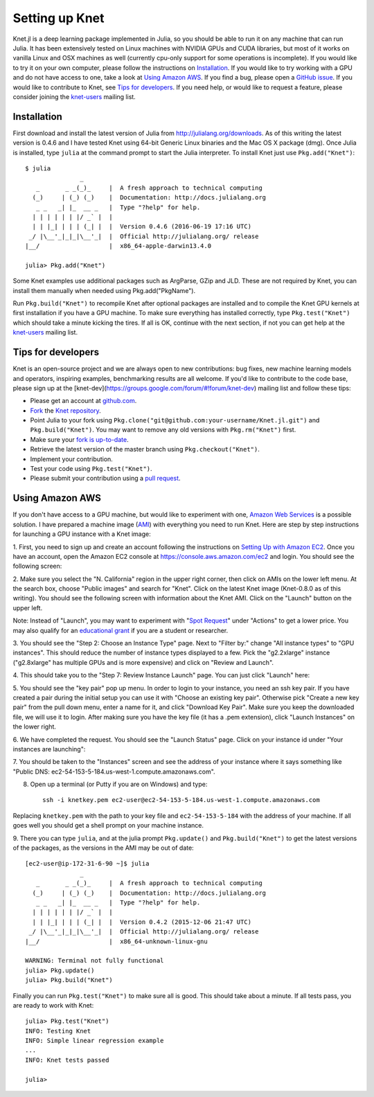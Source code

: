 ***************
Setting up Knet
***************

.. _GitHub issue: https://github.com/denizyuret/Knet.jl/issues
.. _knet-users: https://groups.google.com/forum/#!forum/knet-users

Knet.jl is a deep learning package implemented in Julia, so you should
be able to run it on any machine that can run Julia.  It has been
extensively tested on Linux machines with NVIDIA GPUs and CUDA
libraries, but most of it works on vanilla Linux and OSX machines as
well (currently cpu-only support for some operations is incomplete).
If you would like to try it on your own computer, please follow the
instructions on `Installation`_.  If you would like to try working
with a GPU and do not have access to one, take a look at `Using Amazon
AWS`_.  If you find a bug, please open a `GitHub issue`_.  If you
would like to contribute to Knet, see `Tips for developers`_.  If you
need help, or would like to request a feature, please consider joining
the knet-users_ mailing list.

.. _installation:

Installation
------------

First download and install the latest version of Julia from
`<http://julialang.org/downloads>`_.  As of this writing the latest
version is 0.4.6 and I have tested Knet using 64-bit Generic Linux
binaries and the Mac OS X package (dmg).  Once Julia is installed,
type ``julia`` at the command prompt to start the Julia interpreter.
To install Knet just use ``Pkg.add("Knet")``::

    $ julia
		   _
       _       _ _(_)_     |  A fresh approach to technical computing
      (_)     | (_) (_)    |  Documentation: http://docs.julialang.org
       _ _   _| |_  __ _   |  Type "?help" for help.
      | | | | | | |/ _` |  |
      | | |_| | | | (_| |  |  Version 0.4.6 (2016-06-19 17:16 UTC)
     _/ |\__'_|_|_|\__'_|  |  Official http://julialang.org/ release
    |__/                   |  x86_64-apple-darwin13.4.0

    julia> Pkg.add("Knet")

Some Knet examples use additional packages such as ArgParse, GZip and
JLD.  These are not required by Knet, you can install them manually
when needed using Pkg.add("PkgName").

Run ``Pkg.build("Knet")`` to recompile Knet after optional packages
are installed and to compile the Knet GPU kernels at first
installation if you have a GPU machine.  To make sure everything has
installed correctly, type ``Pkg.test("Knet")`` which should take a
minute kicking the tires.  If all is OK, continue with the next
section, if not you can get help at the knet-users_ mailing list.

Tips for developers
-------------------

Knet is an open-source project and we are always open to new
contributions: bug fixes, new machine learning models and operators,
inspiring examples, benchmarking results are all welcome.  If you'd
like to contribute to the code base, please sign up at the
[knet-dev](https://groups.google.com/forum/#!forum/knet-dev) mailing
list and follow these tips:

* Please get an account at `github.com <https://www.github.com>`_.
* `Fork <https://help.github.com/articles/fork-a-repo>`_ the `Knet repository <https://github.com/denizyuret/Knet.jl>`_.
* Point Julia to your fork using ``Pkg.clone("git@github.com:your-username/Knet.jl.git")`` and ``Pkg.build("Knet")``.  You may want to remove any old versions with ``Pkg.rm("Knet")`` first.
* Make sure your `fork is up-to-date <https://help.github.com/articles/syncing-a-fork>`_.
* Retrieve the latest version of the master branch using ``Pkg.checkout("Knet")``.
* Implement your contribution.
* Test your code using ``Pkg.test("Knet")``.
* Please submit your contribution using a `pull request <https://help.github.com/articles/using-pull-requests>`_.

Using Amazon AWS
----------------

.. _Amazon Web Services: https://aws.amazon.com
.. _AMI: http://docs.aws.amazon.com/AWSEC2/latest/UserGuide/AMIs.html

If you don't have access to a GPU machine, but would like to
experiment with one, `Amazon Web Services`_ is a possible solution.  I
have prepared a machine image (AMI_) with everything you need to run
Knet.  Here are step by step instructions for launching a GPU instance
with a Knet image:

.. _Setting Up with Amazon EC2: https://docs.aws.amazon.com/AWSEC2/latest/UserGuide/get-set-up-for-amazon-ec2.html

1. First, you need to sign up and create an account following the
instructions on `Setting Up with Amazon EC2`_.  Once you have an
account, open the Amazon EC2 console at
https://console.aws.amazon.com/ec2 and login.  You should see the
following screen:

.. image:: images/aws01.png

2. Make sure you select the "N. California" region in the upper right
corner, then click on AMIs on the lower left menu.  At the search box,
choose "Public images" and search for "Knet".  Click on the latest
Knet image (Knet-0.8.0 as of this writing).  You should see the
following screen with information about the Knet AMI. Click on the
"Launch" button on the upper left.

.. image:: images/aws02.png

Note: Instead of "Launch", you may want to experiment with "`Spot
Request <https://aws.amazon.com/ec2/spot/pricing>`_" under "Actions"
to get a lower price.  You may also qualify for an `educational grant
<https://aws.amazon.com/grants>`_ if you are a student or researcher.

3. You should see the "Step 2: Choose an Instance Type" page.  Next to
"Filter by:" change "All instance types" to "GPU instances".  This
should reduce the number of instance types displayed to a few.  Pick
the "g2.2xlarge" instance ("g2.8xlarge" has multiple GPUs and is more
expensive) and click on "Review and Launch".

.. image:: images/aws03.png

4. This should take you to the "Step 7: Review Instance Launch"
page. You can just click "Launch" here:

.. image:: images/aws04.png

5. You should see the "key pair" pop up menu.  In order to login to
your instance, you need an ssh key pair.  If you have created a pair
during the initial setup you can use it with "Choose an existing key
pair". Otherwise pick "Create a new key pair" from the pull down menu,
enter a name for it, and click "Download Key Pair".  Make sure you
keep the downloaded file, we will use it to login.  After making sure
you have the key file (it has a .pem extension), click "Launch
Instances" on the lower right.

.. image:: images/aws05.png

6. We have completed the request.  You should see the "Launch Status"
page.  Click on your instance id under "Your instances are launching":

.. image:: images/aws06.png

7. You should be taken to the "Instances" screen and see the address
of your instance where it says something like "Public DNS:
ec2-54-153-5-184.us-west-1.compute.amazonaws.com".

.. image:: images/aws07.png
	   
8. Open up a terminal (or Putty if you are on Windows) and type::

    ssh -i knetkey.pem ec2-user@ec2-54-153-5-184.us-west-1.compute.amazonaws.com

Replacing ``knetkey.pem`` with the path to your key file and
``ec2-54-153-5-184`` with the address of your machine.  If all goes
well you should get a shell prompt on your machine instance.

9. There you can type ``julia``, and at the julia prompt
``Pkg.update()`` and ``Pkg.build("Knet")`` to get the latest versions
of the packages, as the versions in the AMI may be out of date::

    [ec2-user@ip-172-31-6-90 ~]$ julia
		   _
       _       _ _(_)_     |  A fresh approach to technical computing
      (_)     | (_) (_)    |  Documentation: http://docs.julialang.org
       _ _   _| |_  __ _   |  Type "?help" for help.
      | | | | | | |/ _` |  |
      | | |_| | | | (_| |  |  Version 0.4.2 (2015-12-06 21:47 UTC)
     _/ |\__'_|_|_|\__'_|  |  Official http://julialang.org/ release
    |__/                   |  x86_64-unknown-linux-gnu

    WARNING: Terminal not fully functional
    julia> Pkg.update()
    julia> Pkg.build("Knet")

Finally you can run ``Pkg.test("Knet")`` to make sure all is good.
This should take about a minute.  If all tests pass, you are ready to
work with Knet::

    julia> Pkg.test("Knet")
    INFO: Testing Knet
    INFO: Simple linear regression example
    ...
    INFO: Knet tests passed

    julia> 


